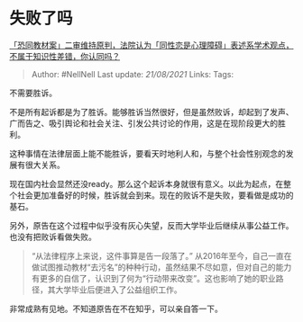 * 失败了吗
  :PROPERTIES:
  :CUSTOM_ID: 失败了吗
  :END:

[[https://www.zhihu.com/question/446246842/answer/1749753357][「恐同教材案」二审维持原判，法院认为「同性恋是心理障碍」表述系学术观点，不属于知识性差错，你认同吗？]]

#+BEGIN_QUOTE
  Author: #NellNell Last update: /21/08/2021/ Links: Tags:
#+END_QUOTE

不需要胜诉。

不是所有起诉都是为了胜诉。能够胜诉当然很好，但是虽然败诉，却起到了发声、广而告之、吸引舆论和社会关注、引发公共讨论的作用，这是在现阶段更大的胜利。

这种事情在法律层面上能不能胜诉，要看天时地利人和，与整个社会性别观念的发展有很大关系。

现在国内社会显然还没ready。那么这个起诉本身就很有意义。以此为起点，在整个社会更加准备好的时候，胜诉就会到来。现在的败诉不是失败，要看做是成功的基石。

另外，原告在这个过程中似乎没有灰心失望，反而大学毕业后继续从事公益工作。也没有把败诉看做失败。

#+BEGIN_QUOTE
  “从法律程序上来说，这件事算是告一段落了。”
  从2016年至今，自己一直在做试图推动教材“去污名”的种种行动，虽然结果不尽如意，但对自己的能力有更多的自信了，认识到了何为“行动带来改变”。这也影响了她的职业路径，其大学毕业后便进入了公益组织工作。
#+END_QUOTE

非常成熟有见地。不知道原告在不在知乎，可以亲自答一下。
